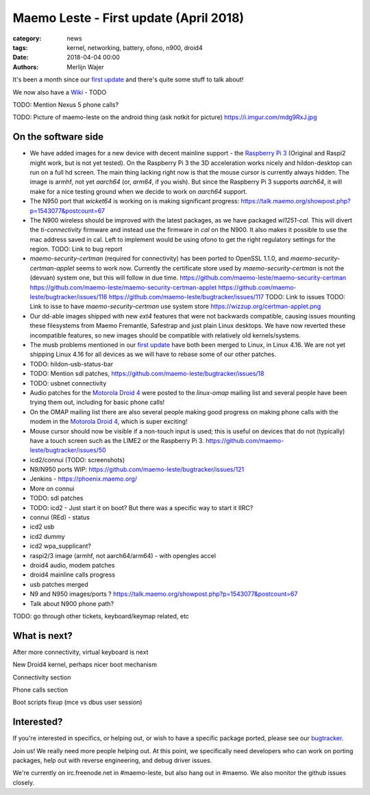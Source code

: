 Maemo Leste - First update (April 2018)
#######################################

:category: news
:tags: kernel, networking, battery, ofono, n900, droid4
:date: 2018-04-04 00:00
:authors: Merlijn Wajer


.. image:: /images/logo.png
    :width: 250
    :height: 353


It's been a month since our `first update
<{filename}/maemo-leste.github.io/content/maemo-leste-april-2018-update.rst>`_
and there's quite some stuff to talk about!

We now also have a `Wiki <https://leste.maemo.org>`_ - TODO

TODO: Mention Nexus 5 phone calls?

TODO: Picture of maemo-leste on the android thing (ask notkit for picture)
https://i.imgur.com/mdg9RxJ.jpg

On the software side
--------------------

* We have added images for a new device with decent mainline support - the
  `Raspberry Pi 3 <{filename}/pages/raspi3.rst>`_ (Original and Raspi2 might
  work, but is not yet tested). On the Raspberry Pi 3 the 3D acceleration works
  nicely and hildon-desktop can run on a full hd screen. The main thing lacking
  right now is that the mouse cursor is currently always hidden.
  The image is armhf, not yet `aarch64` (or, `arm64`, if you wish). But since
  the Raspberry Pi 3 supports `aarch64`, it will make for a nice testing ground
  when we decide to work on `aarch64` support.

* The N950 port that `wicket64` is working on
  is making significant progress: https://talk.maemo.org/showpost.php?p=1543077&postcount=67

* The N900 wireless should be improved with the latest packages, as we have
  packaged `wl1251-cal`. This will divert the `ti-connectivity` firmware and
  instead use the firmware in `cal` on the N900. It also makes it possible to
  use the mac address saved in cal. Left to implement would be using ofono to
  get the right regulatory settings for the region.
  TODO: Link to bug report

* `maemo-security-certman` (required for connectivity) has been ported to
  OpenSSL 1.1.0, and `maemo-security-certman-applet` seems to work now.
  Currently the certificate store used by `maemo-security-certman` is not the
  (devuan) system one, but this will follow in due time.
  https://github.com/maemo-leste/maemo-security-certman
  https://github.com/maemo-leste/maemo-security-certman-applet
  https://github.com/maemo-leste/bugtracker/issues/116
  https://github.com/maemo-leste/bugtracker/issues/117
  TODO: Link to issues
  TODO: Link to isse to have `maemo-security-certman` use system store
  https://wizzup.org/certman-applet.png

* Our dd-able images shipped with new `ext4` features that were not backwards
  compatible, causing issues mounting these filesystems from Maemo Fremantle,
  Safestrap and just plain Linux desktops. We have now reverted these
  incompatible features, so new images should be compatible with relatively old
  kernels/systems.

* The musb problems mentioned in our `first update`_ have both been merged to
  Linux, in Linux 4.16. We are not yet shipping Linux 4.16 for all devices
  as we will have to rebase some of our other patches.

* TODO: hildon-usb-status-bar

* TODO: Mention sdl patches, https://github.com/maemo-leste/bugtracker/issues/18

* TODO: usbnet connectivity

* Audio patches for the `Motorola Droid 4 <{filename}/pages/droid4.rst>`_ were
  posted to the `linux-omap` mailing list and several people have been trying
  them out, including for basic phone calls!

* On the OMAP mailing list there are also several people making good progress on
  making phone calls with the modem in the `Motorola Droid 4`_, which is super
  exciting!

* Mouse cursor should now be visible if a non-touch input is used; this is
  useful on devices that do not (typically) have a touch screen such as the
  LIME2 or the Raspberry Pi 3.
  https://github.com/maemo-leste/bugtracker/issues/50

* icd2/connui (TODO: screenshots)

* N9/N950 ports WIP:
  https://github.com/maemo-leste/bugtracker/issues/121

* Jenkins - https://phoenix.maemo.org/

* More on connui

* TODO: sdl patches

* TODO: icd2 - Just start it on boot? But there was a specific way to start it
  IIRC?
* connui (REd) - status
* icd2 usb
* icd2 dummy
* icd2 wpa_supplicant?
* raspi2/3 image (armhf, not aarch64/arm64) - with opengles accel
* droid4 audio, modem patches
* droid4 mainline calls progress
* usb patches merged
* N9 and N950 images/ports ?
  https://talk.maemo.org/showpost.php?p=1543077&postcount=67
* Talk about N900 phone path?

TODO: go through other tickets, keyboard/keymap related, etc


What is next?
-------------

After more connectivity, virtual keyboard is next



New Droid4 kernel, perhaps nicer boot mechanism



Connectivity section



Phone calls section



Boot scripts fixup (mce vs dbus user session)

Interested?
-----------

If you're interested in specifics, or helping out, or wish to have a specific
package ported, please see our `bugtracker
<https://github.com/maemo-leste/bugtracker>`_.


Join us! We really need more people helping out. At this point, we specifically
need developers who can work on porting packages, help out with reverse
engineering, and debug driver issues.

We're currently on irc.freenode.net in #maemo-leste, but also hang out in
#maemo. We also monitor the github issues closely.
